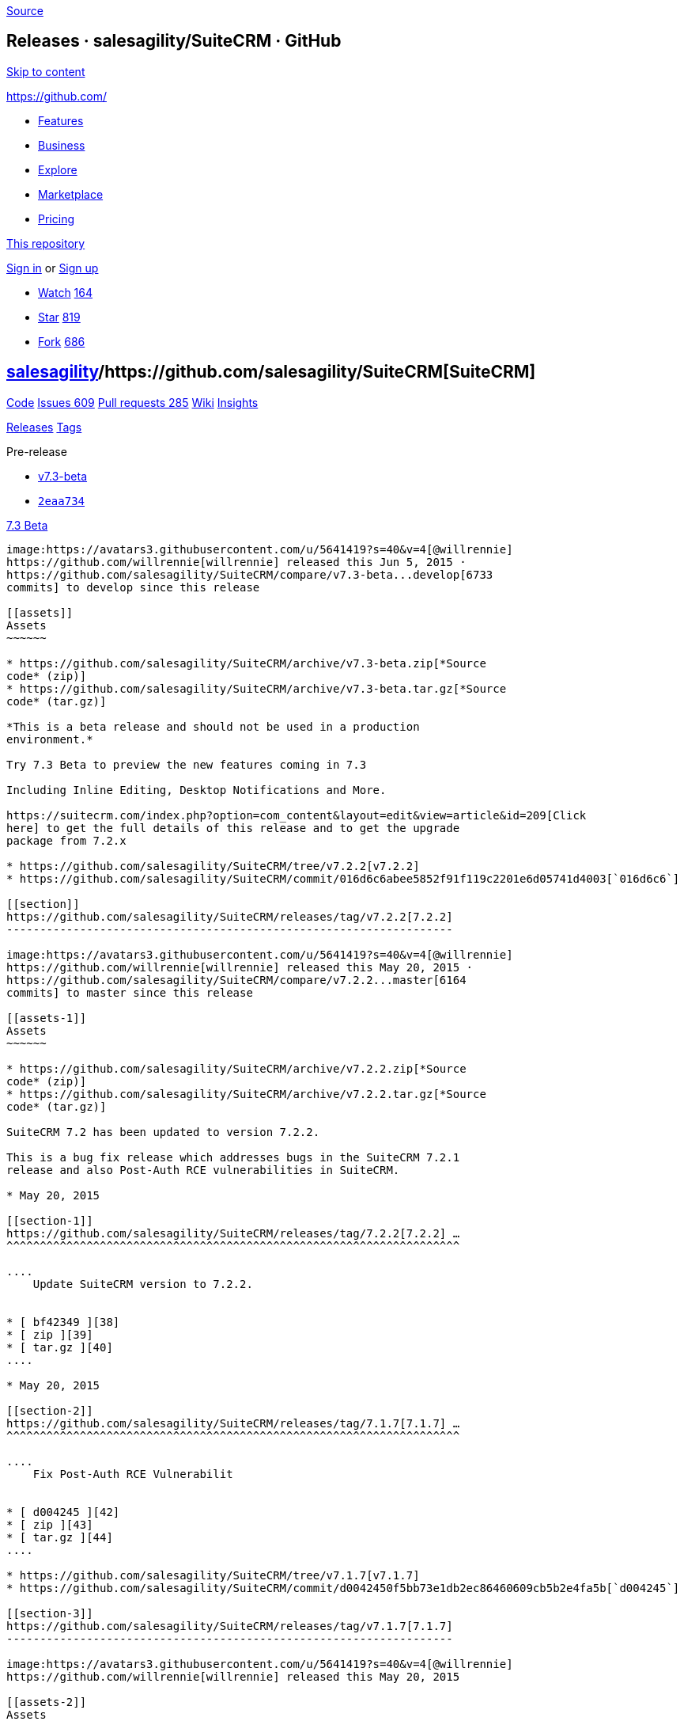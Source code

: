 https://github.com/salesagility/SuiteCRM/releases?after=v7.1.8[Source]

[[releases-salesagilitysuitecrm-github]]
Releases · salesagility/SuiteCRM · GitHub
-----------------------------------------

https://github.com#start-of-content[Skip to content]

https://github.com/[]

* https://github.com/features[Features]
* https://github.com/business[Business]
* https://github.com/explore[Explore]
* https://github.com/marketplace[Marketplace]
* https://github.com/pricing[Pricing]

https://github.com/salesagility/SuiteCRM/releases[This repository]

link:/login?return_to=%2Fsalesagility%2FSuiteCRM%2Freleases%3Fafter%3Dv7.1.8[Sign
in] or link:/join?source=header-repo[Sign up]

* link:/login?return_to=%2Fsalesagility%2FSuiteCRM[Watch]
https://github.com/salesagility/SuiteCRM/watchers[164]
* link:/login?return_to=%2Fsalesagility%2FSuiteCRM[Star]
https://github.com/salesagility/SuiteCRM/stargazers[819]
* link:/login?return_to=%2Fsalesagility%2FSuiteCRM[Fork]
https://github.com/salesagility/SuiteCRM/network[686]

[[salesagility15suitecrm16]]
https://github.com/salesagility[salesagility]/https://github.com/salesagility/SuiteCRM[**SuiteCRM]**
----------------------------------------------------------------------------------------------------

https://github.com/salesagility/SuiteCRM[Code]
https://github.com/salesagility/SuiteCRM/issues[Issues 609]
https://github.com/salesagility/SuiteCRM/pulls[Pull requests 285]
https://github.com/salesagility/SuiteCRM/wiki[Wiki]
https://github.com/salesagility/SuiteCRM/pulse[Insights]

https://github.com/salesagility/SuiteCRM/releases[Releases]
https://github.com/salesagility/SuiteCRM/tags[Tags]

Pre-release

* https://github.com/salesagility/SuiteCRM/tree/v7.3-beta[v7.3-beta]
* https://github.com/salesagility/SuiteCRM/commit/2eaa73477206457911b072badf225d74a55ed4fc[`2eaa734`]

[[beta24]]
https://github.com/salesagility/SuiteCRM/releases/tag/v7.3-beta[7.3
Beta]
-------------------------------------------------------------------------

image:https://avatars3.githubusercontent.com/u/5641419?s=40&v=4[@willrennie]
https://github.com/willrennie[willrennie] released this Jun 5, 2015 ·
https://github.com/salesagility/SuiteCRM/compare/v7.3-beta...develop[6733
commits] to develop since this release

[[assets]]
Assets
~~~~~~

* https://github.com/salesagility/SuiteCRM/archive/v7.3-beta.zip[*Source
code* (zip)]
* https://github.com/salesagility/SuiteCRM/archive/v7.3-beta.tar.gz[*Source
code* (tar.gz)]

*This is a beta release and should not be used in a production
environment.*

Try 7.3 Beta to preview the new features coming in 7.3

Including Inline Editing, Desktop Notifications and More.

https://suitecrm.com/index.php?option=com_content&layout=edit&view=article&id=209[Click
here] to get the full details of this release and to get the upgrade
package from 7.2.x

* https://github.com/salesagility/SuiteCRM/tree/v7.2.2[v7.2.2]
* https://github.com/salesagility/SuiteCRM/commit/016d6c6abee5852f91f119c2201e6d05741d4003[`016d6c6`]

[[section]]
https://github.com/salesagility/SuiteCRM/releases/tag/v7.2.2[7.2.2]
-------------------------------------------------------------------

image:https://avatars3.githubusercontent.com/u/5641419?s=40&v=4[@willrennie]
https://github.com/willrennie[willrennie] released this May 20, 2015 ·
https://github.com/salesagility/SuiteCRM/compare/v7.2.2...master[6164
commits] to master since this release

[[assets-1]]
Assets
~~~~~~

* https://github.com/salesagility/SuiteCRM/archive/v7.2.2.zip[*Source
code* (zip)]
* https://github.com/salesagility/SuiteCRM/archive/v7.2.2.tar.gz[*Source
code* (tar.gz)]

SuiteCRM 7.2 has been updated to version 7.2.2.

This is a bug fix release which addresses bugs in the SuiteCRM 7.2.1
release and also Post-Auth RCE vulnerabilities in SuiteCRM.

* May 20, 2015

[[section-1]]
https://github.com/salesagility/SuiteCRM/releases/tag/7.2.2[7.2.2] …
^^^^^^^^^^^^^^^^^^^^^^^^^^^^^^^^^^^^^^^^^^^^^^^^^^^^^^^^^^^^^^^^^^^^

....
    Update SuiteCRM version to 7.2.2.


* [ bf42349 ][38]
* [ zip ][39]
* [ tar.gz ][40]
....

* May 20, 2015

[[section-2]]
https://github.com/salesagility/SuiteCRM/releases/tag/7.1.7[7.1.7] …
^^^^^^^^^^^^^^^^^^^^^^^^^^^^^^^^^^^^^^^^^^^^^^^^^^^^^^^^^^^^^^^^^^^^

....
    Fix Post-Auth RCE Vulnerabilit


* [ d004245 ][42]
* [ zip ][43]
* [ tar.gz ][44]
....

* https://github.com/salesagility/SuiteCRM/tree/v7.1.7[v7.1.7]
* https://github.com/salesagility/SuiteCRM/commit/d0042450f5bb73e1db2ec86460609cb5b2e4fa5b[`d004245`]

[[section-3]]
https://github.com/salesagility/SuiteCRM/releases/tag/v7.1.7[7.1.7]
-------------------------------------------------------------------

image:https://avatars3.githubusercontent.com/u/5641419?s=40&v=4[@willrennie]
https://github.com/willrennie[willrennie] released this May 20, 2015

[[assets-2]]
Assets
~~~~~~

* https://github.com/salesagility/SuiteCRM/archive/v7.1.7.zip[*Source
code* (zip)]
* https://github.com/salesagility/SuiteCRM/archive/v7.1.7.tar.gz[*Source
code* (tar.gz)]

SuiteCRM 7.1 has been updated to version 7.1.7.

This is a bug fix release which addresses Post-Auth RCE vulnerabilities
in SuiteCRM.

* https://github.com/salesagility/SuiteCRM/tree/v7.2.1[v7.2.1]
* https://github.com/salesagility/SuiteCRM/commit/dda786a6489bfd8c743150033a29fd460f25b980[`dda786a`]

[[section-4]]
https://github.com/salesagility/SuiteCRM/releases/tag/v7.2.1[7.2.1]
-------------------------------------------------------------------

image:https://avatars1.githubusercontent.com/u/6449723?s=40&v=4[@mattlorimer]
https://github.com/mattlorimer[mattlorimer] released this Mar 11, 2015 ·
https://github.com/salesagility/SuiteCRM/compare/v7.2.1...master[6220
commits] to master since this release

[[assets-3]]
Assets
~~~~~~

* https://github.com/salesagility/SuiteCRM/archive/v7.2.1.zip[*Source
code* (zip)]
* https://github.com/salesagility/SuiteCRM/archive/v7.2.1.tar.gz[*Source
code* (tar.gz)]

*SuiteCRM 7.2.1 is now Officially Available to Download*

This is a Bug Fix release that addresses that addresses many issues

For more check out the release notes on the wiki
https://suitecrm.com/wiki/index.php/Release_notes_7.2.1[here]

Download here or https://suitecrm.com/download[click here] to find the
appropriate upgrade.

Big Thanks to everyone who contributed, tested and helped with this
release,

* https://github.com/salesagility/SuiteCRM/tree/v7.1.6[v7.1.6]
* https://github.com/salesagility/SuiteCRM/commit/bac37f5776d3d90b65e06853771fd50339fbf98a[`bac37f5`]

[[section-5]]
https://github.com/salesagility/SuiteCRM/releases/tag/v7.1.6[7.1.6]
-------------------------------------------------------------------

image:https://avatars1.githubusercontent.com/u/6449723?s=40&v=4[@mattlorimer]
https://github.com/mattlorimer[mattlorimer] released this Mar 11, 2015

[[assets-4]]
Assets
~~~~~~

* https://github.com/salesagility/SuiteCRM/archive/v7.1.6.zip[*Source
code* (zip)]
* https://github.com/salesagility/SuiteCRM/archive/v7.1.6.tar.gz[*Source
code* (tar.gz)]

SuiteCRM has been updated to version 7.1.6

This is a bug fix release which addresses many issues

For a full list of what has changed and been fixed check out the release
notes on the wiki

* https://github.com/salesagility/SuiteCRM/tree/v7.2[v7.2]
* https://github.com/salesagility/SuiteCRM/commit/2c529f735a72ad6730a692660249175797be7d0b[`2c529f7`]

[[section-6]]
https://github.com/salesagility/SuiteCRM/releases/tag/v7.2[7.2]
---------------------------------------------------------------

image:https://avatars1.githubusercontent.com/u/6449723?s=40&v=4[@mattlorimer]
https://github.com/mattlorimer[mattlorimer] released this Mar 2, 2015 ·
https://github.com/salesagility/SuiteCRM/compare/v7.2...master[6252
commits] to master since this release

[[assets-5]]
Assets
~~~~~~

* https://github.com/salesagility/SuiteCRM/archive/v7.2.zip[*Source
code* (zip)]
* https://github.com/salesagility/SuiteCRM/archive/v7.2.tar.gz[*Source
code* (tar.gz)]

*SuiteCRM 7.2 is now Officially Available to Download*

This release bring many enhancements - a brand new responsive theme,
enhanced reporting, an image field and much more

For more check out the release notes on the wiki
https://suitecrm.com/wiki/index.php/Release_notes_7.2.0[here]

Download here or https://suitecrm.com/download[click here] to find the
appropriate upgrade.

Big Thanks to everyone who contributed, tested and helped with this
release,

Pre-release

* https://github.com/salesagility/SuiteCRM/tree/v7.2beta3[v7.2beta3]
* https://github.com/salesagility/SuiteCRM/commit/169047ae360552505b365be928b959b13d8264ae[`169047a`]

[[beta-373]]
https://github.com/salesagility/SuiteCRM/releases/tag/v7.2beta3[7.2 Beta
3]
---------------------------------------------------------------------------

image:https://avatars1.githubusercontent.com/u/6449723?s=40&v=4[@mattlorimer]
https://github.com/mattlorimer[mattlorimer] released this Feb 9, 2015 ·
https://github.com/salesagility/SuiteCRM/compare/v7.2beta3...develop[7091
commits] to develop since this release

[[assets-6]]
Assets
~~~~~~

* https://github.com/salesagility/SuiteCRM/archive/v7.2beta3.zip[*Source
code* (zip)]
* https://github.com/salesagility/SuiteCRM/archive/v7.2beta3.tar.gz[*Source
code* (tar.gz)]

*This is a beta release and should not be used in a production
environment.*

Try 7.2 Beta 3 to preview the new features coming in 7.2

Including reports, cases and project enhancements

https://suitecrm.com/suitecrm?id=207:download&catid=126:suitecrm-beta[Click
here] to get the full details of this release and to get the upgrade
package from 7.1.x (also valid for upgrading from 7.2 beta/beta2)

* https://github.com/salesagility/SuiteCRM/tree/v7.1.5[v7.1.5]
* https://github.com/salesagility/SuiteCRM/commit/08e610e40ea80f71a29600c450930f872feee6e7[`08e610e`]

[[section-7]]
https://github.com/salesagility/SuiteCRM/releases/tag/v7.1.5[7.1.5]
-------------------------------------------------------------------

image:https://avatars1.githubusercontent.com/u/6449723?s=40&v=4[@mattlorimer]
https://github.com/mattlorimer[mattlorimer] released this Jan 19, 2015 ·
https://github.com/salesagility/SuiteCRM/compare/v7.1.5...master[6842
commits] to master since this release

[[assets-7]]
Assets
~~~~~~

* https://github.com/salesagility/SuiteCRM/archive/v7.1.5.zip[*Source
code* (zip)]
* https://github.com/salesagility/SuiteCRM/archive/v7.1.5.tar.gz[*Source
code* (tar.gz)]

SuiteCRM has been updated to version 7.1.5

This is a bug fix release which also addresses some important security
issues

For a full list of what has changed and been fixed check out the release
notes on the wiki

https://github.com/salesagility/SuiteCRM/releases?after=v7.4[Previous]https://github.com/salesagility/SuiteCRM/releases?after=v7.1.5[Next]

* © 2018 GitHub, Inc.
* https://github.com/site/terms[Terms]
* https://github.com/site/privacy[Privacy]
* https://github.com/security[Security]
* https://status.github.com/[Status]
* https://help.github.com[Help] https://github.com[]
* https://github.com/contact[Contact GitHub]
* https://developer.github.com[API]
* https://training.github.com[Training]
* https://shop.github.com[Shop]
* https://github.com/blog[Blog]
* https://github.com/about[About]

You can't perform that action at this time.

You signed in with another tab or window. link:[Reload] to refresh your
session. You signed out in another tab or window. link:[Reload] to
refresh your session.
